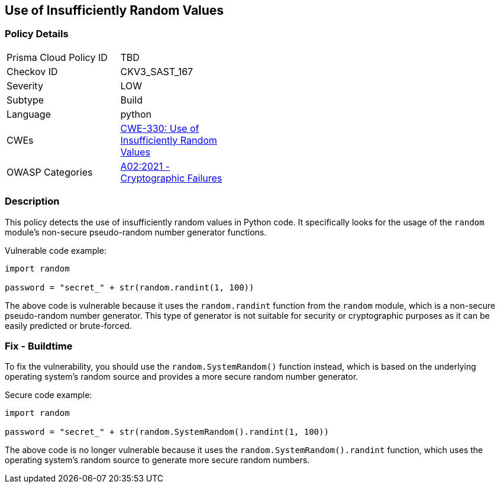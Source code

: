
== Use of Insufficiently Random Values

=== Policy Details

[width=45%]
[cols="1,1"]
|=== 
|Prisma Cloud Policy ID 
| TBD

|Checkov ID 
|CKV3_SAST_167

|Severity
|LOW

|Subtype
|Build

|Language
|python

|CWEs
|https://cwe.mitre.org/data/definitions/330.html[CWE-330: Use of Insufficiently Random Values]

|OWASP Categories
|https://owasp.org/Top10/A02_2021-Cryptographic_Failures/[A02:2021 - Cryptographic Failures]

|=== 

=== Description

This policy detects the use of insufficiently random values in Python code. It specifically looks for the usage of the `random` module's non-secure pseudo-random number generator functions.

Vulnerable code example:

[source,python]
----
import random

password = "secret_" + str(random.randint(1, 100))
----

The above code is vulnerable because it uses the `random.randint` function from the `random` module, which is a non-secure pseudo-random number generator. This type of generator is not suitable for security or cryptographic purposes as it can be easily predicted or brute-forced.

=== Fix - Buildtime

To fix the vulnerability, you should use the `random.SystemRandom()` function instead, which is based on the underlying operating system's random source and provides a more secure random number generator.

Secure code example:

[source,python]
----
import random

password = "secret_" + str(random.SystemRandom().randint(1, 100))
----

The above code is no longer vulnerable because it uses the `random.SystemRandom().randint` function, which uses the operating system's random source to generate more secure random numbers.
    